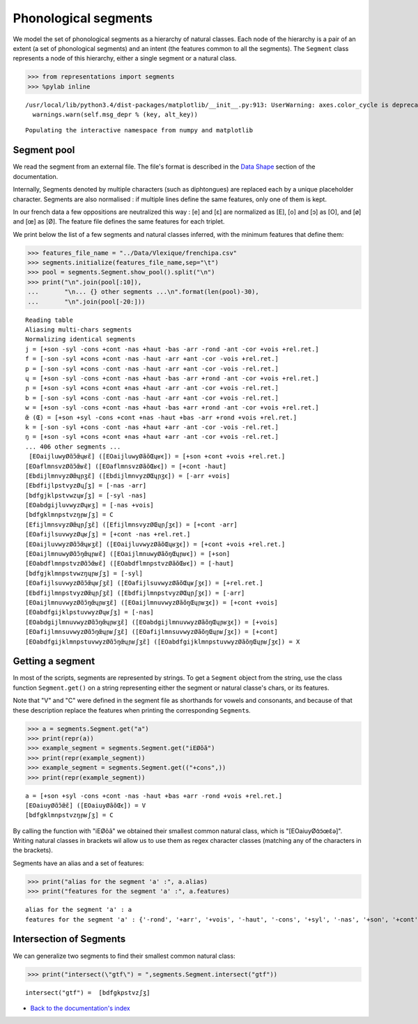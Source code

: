 




Phonological segments
=====================


We model the set of phonological segments as a hierarchy of natural
classes. Each node of the hierarchy is a pair of an extent (a set of
phonological segments) and an intent (the features common to all the
segments). The ``Segment`` class represents a node of this hierarchy,
either a single segment or a natural class.

.. code:: python 
    
    >>> from representations import segments    
    >>> %pylab inline



.. parsed-literal::
    :class: output

    /usr/local/lib/python3.4/dist-packages/matplotlib/\_\_init\_\_.py:913: UserWarning: axes.color\_cycle is deprecated and replaced with axes.prop\_cycle; please use the latter.
      warnings.warn(self.msg\_depr % (key, alt\_key))


.. parsed-literal::
    :class: output

    Populating the interactive namespace from numpy and matplotlib



Segment pool
------------


We read the segment from an external file. The file's format is
described in the `Data Shape <../doc/datashape.html>`__ section of the
documentation.

Internally, Segments denoted by multiple characters (such as
diphtongues) are replaced each by a unique placeholder character.
Segments are also normalised : if multiple lines define the same
features, only one of them is kept.

In our french data a few oppositions are neutralized this way : [e] and
[ɛ] are normalized as [E], [o] and [ɔ] as [O], and [ø] and [œ] as [Ø].
The feature file defines the same features for each triplet.

We print below the list of a few segments and natural classes inferred,
with the minimum features that define them:

.. code:: python 
    
    >>> features_file_name = "../Data/Vlexique/frenchipa.csv"    
    >>> segments.initialize(features_file_name,sep="\t")    
    >>> pool = segments.Segment.show_pool().split("\n")    
    >>> print("\n".join(pool[:10]),    
    ...       "\n... {} other segments ...\n".format(len(pool)-30),    
    ...       "\n".join(pool[-20:]))    




.. parsed-literal::
    :class: output

    Reading table
    Aliasing multi-chars segments
    Normalizing identical segments
    j = [+son -syl -cons +cont -nas +haut -bas -arr -rond -ant -cor +vois +rel.ret.]
    f = [-son -syl +cons +cont -nas -haut -arr +ant -cor -vois +rel.ret.]
    p = [-son -syl +cons -cont -nas -haut -arr +ant -cor -vois -rel.ret.]
    ɥ = [+son -syl -cons +cont -nas +haut -bas -arr +rond -ant -cor +vois +rel.ret.]
    ɲ = [+son -syl +cons +cont +nas +haut -arr -ant -cor +vois -rel.ret.]
    b = [-son -syl +cons -cont -nas -haut -arr +ant -cor +vois -rel.ret.]
    w = [+son -syl -cons +cont -nas +haut -bas +arr +rond -ant -cor +vois +rel.ret.]
    œ̃ (Œ) = [+son +syl -cons +cont +nas -haut +bas -arr +rond +vois +rel.ret.]
    k = [-son -syl +cons -cont -nas +haut +arr -ant -cor -vois -rel.ret.]
    ŋ = [+son -syl +cons +cont +nas +haut +arr -ant -cor +vois -rel.ret.] 
    ... 406 other segments ...
     [EOaijluwyØɑ̃ɔ̃œ̃ɥʁɛ̃] ([EOaijluwyØãõŒɥʁꞓ]) = [+son +cont +vois +rel.ret.]
    [EOaflmnsvzØɑ̃ɔ̃œ̃ʁɛ̃] ([EOaflmnsvzØãõŒʁꞓ]) = [+cont -haut]
    [EbdijlmnvyzØœ̃ɥɲʒɛ̃] ([EbdijlmnvyzØŒɥɲʒꞓ]) = [-arr +vois]
    [EbdfijlpstvyzØɥʃʒ] = [-nas -arr]
    [bdfgjklpstvwzɥʁʃʒ] = [-syl -nas]
    [EOabdgijluvwyzØɥʁʒ] = [-nas +vois]
    [bdfgklmnpstvzŋɲʁʃʒ] = C
    [EfijlmnsvyzØœ̃ɥɲʃʒɛ̃] ([EfijlmnsvyzØŒɥɲʃʒꞓ]) = [+cont -arr]
    [EOafijlsuvwyzØɥʁʃʒ] = [+cont -nas +rel.ret.]
    [EOaijluvwyzØɑ̃ɔ̃œ̃ɥʁʒɛ̃] ([EOaijluvwyzØãõŒɥʁʒꞓ]) = [+cont +vois +rel.ret.]
    [EOaijlmnuwyØɑ̃ɔ̃ŋœ̃ɥɲʁɛ̃] ([EOaijlmnuwyØãõŋŒɥɲʁꞓ]) = [+son]
    [EOabdflmnpstvzØɑ̃ɔ̃œ̃ʁɛ̃] ([EOabdflmnpstvzØãõŒʁꞓ]) = [-haut]
    [bdfgjklmnpstvwzŋɥɲʁʃʒ] = [-syl]
    [EOafijlsuvwyzØɑ̃ɔ̃œ̃ɥʁʃʒɛ̃] ([EOafijlsuvwyzØãõŒɥʁʃʒꞓ]) = [+rel.ret.]
    [EbdfijlmnpstvyzØœ̃ɥɲʃʒɛ̃] ([EbdfijlmnpstvyzØŒɥɲʃʒꞓ]) = [-arr]
    [EOaijlmnuvwyzØɑ̃ɔ̃ŋœ̃ɥɲʁʒɛ̃] ([EOaijlmnuvwyzØãõŋŒɥɲʁʒꞓ]) = [+cont +vois]
    [EOabdfgijklpstuvwyzØɥʁʃʒ] = [-nas]
    [EOabdgijlmnuvwyzØɑ̃ɔ̃ŋœ̃ɥɲʁʒɛ̃] ([EOabdgijlmnuvwyzØãõŋŒɥɲʁʒꞓ]) = [+vois]
    [EOafijlmnsuvwyzØɑ̃ɔ̃ŋœ̃ɥɲʁʃʒɛ̃] ([EOafijlmnsuvwyzØãõŋŒɥɲʁʃʒꞓ]) = [+cont]
    [EOabdfgijklmnpstuvwyzØɑ̃ɔ̃ŋœ̃ɥɲʁʃʒɛ̃] ([EOabdfgijklmnpstuvwyzØãõŋŒɥɲʁʃʒꞓ]) = X



Getting a segment
-----------------


In most of the scripts, segments are represented by strings. To get a
``Segment`` object from the string, use the class function
``Segment.get()`` on a string representing either the segment or natural
classe's chars, or its features.

Note that "V" and "C" were defined in the segment file as shorthands for
vowels and consonants, and because of that these description replace the
features when printing the corresponding ``Segment``\ s.

.. code:: python 
    
    >>> a = segments.Segment.get("a")    
    >>> print(repr(a))    
    >>> example_segment = segments.Segment.get("iEØõã")    
    >>> print(repr(example_segment))    
    >>> example_segment = segments.Segment.get(("+cons",))    
    >>> print(repr(example_segment))



.. parsed-literal::
    :class: output

    a = [+son +syl -cons +cont -nas -haut +bas +arr -rond +vois +rel.ret.]
    [EOaiuyØɑ̃ɔ̃œ̃ɛ̃] ([EOaiuyØãõŒꞓ]) = V
    [bdfgklmnpstvzŋɲʁʃʒ] = C



By calling the function with "iEØõã" we obtained their smallest common
natural class, which is "[EOaiuyØɑ̃ɔ̃œ̃ɛ̃ə]". Writing natural classes in
brackets wil allow us to use them as regex character classes (matching
any of the characters in the brackets).

Segments have an alias and a set of features:

.. code:: python 
    
    >>> print("alias for the segment 'a' :", a.alias)    
    >>> print("features for the segment 'a' :", a.features)



.. parsed-literal::
    :class: output

    alias for the segment 'a' : a
    features for the segment 'a' : {'-rond', '+arr', '+vois', '-haut', '-cons', '+syl', '-nas', '+son', '+cont', '+rel.ret.', '+bas'}



Intersection of Segments
------------------------


We can generalize two segments to find their smallest common natural
class:

.. code:: python 
    
    >>> print("intersect(\"gtf\") = ",segments.Segment.intersect("gtf"))



.. parsed-literal::
    :class: output

    intersect("gtf") =  [bdfgkpstvzʃʒ]



-  `Back to the documentation's index <../doc/index.html>`__
